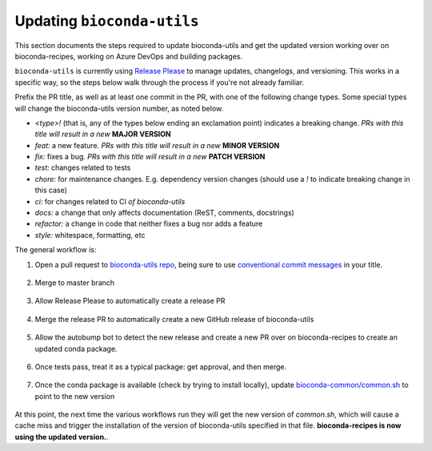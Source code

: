 Updating ``bioconda-utils``
===========================

This section documents the steps required to update bioconda-utils and get the
updated version working over on bioconda-recipes, working on Azure DevOps and
building packages.

``bioconda-utils`` is currently using `Release Please
<https://github.com/googleapis/release-please>`_ to manage updates, changelogs,
and versioning. This works in a specific way, so the steps below walk through
the process if you're not already familiar.

Prefix the PR title, as well as at least one commit in the PR, with one of the
following change types. Some special types will change the bioconda-utils
version number, as noted below.

- `<type>!` (that is, any of the types below ending an exclamation point) indicates
  a breaking change. *PRs with this title will result in a new* **MAJOR VERSION**
- `feat:` a new feature. *PRs with this title will result in a new* **MINOR VERSION**
- `fix:` fixes a bug. *PRs with this title will result in a new* **PATCH VERSION**
- `test:` changes related to tests
- `chore:` for maintenance changes. E.g. dependency version changes (should use
  a `!` to indicate breaking change in this case)
- `ci:` for changes related to CI *of bioconda-utils*
- `docs:` a change that only affects documentation (ReST, comments, docstrings)
- `refactor:` a change in code that neither fixes a bug nor adds a feature
- `style:` whitespace, formatting, etc


The general workflow is:

1. Open a pull request to `bioconda-utils repo <https://github.com/bioconda/bioconda-utils>`_,
   being sure to use `conventional commit messages <https://www.conventionalcommits.org/en/v1.0.0/>`_ in your title.

    .. details:: Why do I need to pay attention to the PR title?

        This is part of Release Please, which uses the PR titles (as well as
        individual commits within the PR) to decide on semantic version bumps.
        The bioconda-utils repo has a GitHub Action that will check for
        conventional commit message in the PR title, and the PR will fail
        without a properly-formatted title.

        Note that if you update the PR title to address a failing check, you
        may need to push an additional commit to trigger the check again (or
        possibly close and then reopen the PR).

2. Merge to master branch

    .. details:: Won't the changes be immediately used?

        Our infrastructure no longer points directly to the master branch of
        bioconda-utils. Instead, the infrastructure points to specific
        releases. Merging to master branch does not create a release -- see
        below for how releases are created.

        Release Please monitors the master branch to determine what to add to
        the special release PR.

3. Allow Release Please to automatically create a release PR

    .. details:: What's a release PR?

        A release PR is a special PR automatically create by the Release Please
        GitHub Action running in the bioconda-utils repo. The release PR will
        keep track of accumulated changes since the last release. The version
        in the title of the PR will reflect semantic versioning to use based on
        the accumulated changes. `Here's an example
        <https://github.com/bioconda/bioconda-utils/pull/765>`_. **Merging the
        special release PR will create a release**.

4. Merge the release PR to automatically create a new GitHub release of
   bioconda-utils

    .. details:: I'm done, right?

        Not done yet...our infrastructure uses the *conda package* of
        bioconda-utils, which is in turn hosted on bioconda-recipes. So simply
        creating a new GitHub release of bioconda-utils is insufficient to use
        it on our infrastructure. We still need to build the conda package,
        which happens over on bioconda-recipes.

5. Allow the autobump bot to detect the new release and create a new PR over on
   bioconda-recipes to create an updated conda package.

    .. details:: How are dependencies kept consistent?

        bioconda-utils keeps a `requirements.txt
        <https://github.com/bioconda/bioconda-utils/blob/master/bioconda_utils/bioconda_utils-requirements.txt>`_
        file for its own tests. But this needs to match the conda recipe. To
        double-check this, the recipe over in bioconda-recipes has a test that
        installs the ``bioconda_utils-requirements.txt`` file into the recipe's
        test environment, and the test ensures that doing so does not result in
        any changes to the environment -- confirming that the requirements file
        in the bioconda-utile repo and its meta.yaml in the bioconda-recipes
        repo match.

6. Once tests pass, treat it as a typical package: get approval, and then
   merge.

    .. details:: What version is used to build the package?

      That new conda package *is built using the previous version of
      bioconda-utils* since that's what's running on our infrastructure. Merge into
      bioconda-recipes when tests pass.

7. Once the conda package is available (check by trying to install locally),
   update `bioconda-common/common.sh
   <https://github.com/bioconda/bioconda-common/blob/master/common.sh>`_ to
   point to the new version

    .. details:: Where is that common.sh file used?

        The common.sh file is used in various workflows (like GitHub Actions and
        Azure DevOps) as a means of having a single central authority on what
        versions are being used.

At this point, the next time the various workflows run they will get the new
version of `common.sh`, which will cause a cache miss and trigger the
installation of the version of bioconda-utils specified in that file.
**bioconda-recipes is now using the updated version.**.

.. details:: How do I check?

    You can keep an eye on new bioconda-recipe PRs, or maybe close and then
    reopen an existing one. Look for Azure DevOps log under the "Restore cache"
    step (it should say cache miss on the first time it runs) and then check
    "Install bioconda-utils" step to ensure it installed the version you
    expect.
